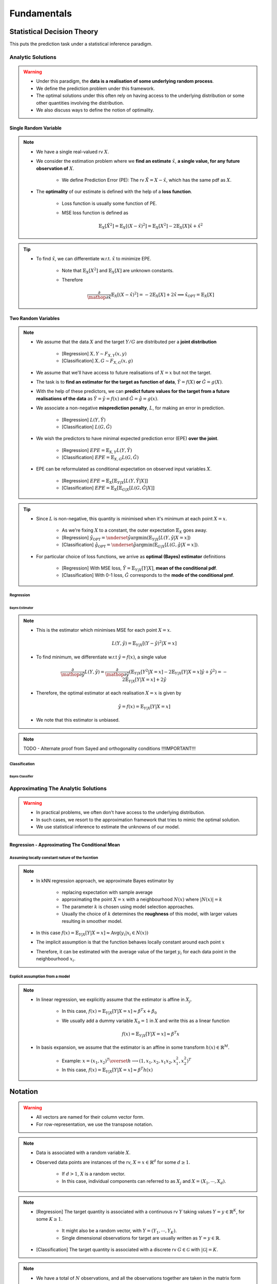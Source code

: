 ##################################################################################
Fundamentals
##################################################################################

**********************************************************************************
Statistical Decision Theory
**********************************************************************************
This puts the prediction task under a statistical inference paradigm.

Analytic Solutions
==================================================================================
.. warning::
	* Under this paradigm, the **data is a realisation of some underlying random process**. 
	* We define the prediction problem under this framework. 
	* The optimal solutions under this often rely on having access to the underlying distribution or some other quantities involving the distribution. 
	* We also discuss ways to define the notion of optimality.

Single Random Variable
----------------------------------------------------------------------------------
.. note::
	* We have a single real-valued rv :math:`X`.
	* We consider the estimation problem where we **find an estimate** :math:`\hat{x}`, **a single value, for any future observation of** :math:`X`.

		* We define Prediction Error (PE): The rv :math:`\tilde{X}=X-\hat{x}`, which has the same pdf as :math:`X`.
	* The **optimality** of our estimate is defined with the help of a **loss function**.

		* Loss function is usually some function of PE.
		* MSE loss function is defined as

			.. math:: \mathbb{E}_X[\tilde{X}^2]=\mathbb{E}_X[(X-\hat{x})^2]=\mathbb{E}_X[X^2]-2\mathbb{E}_X[X]\hat{x}+\hat{x}^2

.. tip::
	* To find :math:`\hat{x}`, we can differentiate w.r.t. :math:`\hat{x}` to minimize EPE.

		* Note that :math:`\mathbb{E}_X[X^2]` and :math:`\mathbb{E}_X[X]` are unknown constants.
		* Therefore

			.. math:: \frac{\partial}{\mathop{\partial\hat{x}}}\mathbb{E}_X[(X-\hat{x})^2]=-2\mathbb{E}_X[X]+2\hat{x}\implies\hat{x}_{\text{OPT}}=\mathbb{E}_X[X]

Two Random Variables
----------------------------------------------------------------------------------
.. note::
	* We assume that the data :math:`X` and the target :math:`Y/G` are distributed per a **joint distribution**

		* [Regression] :math:`X,Y\sim F_{X,Y}(x,y)`
		* [Classification] :math:`X,G\sim F_{X,G}(x,g)`
	* We assume that we'll have access to future realisations of :math:`X=x` but not the target.
	* The task is to **find an estimator for the target as function of data**, :math:`\hat{Y}=f(X)` **or** :math:`\hat{G}=g(X)`.
	* With the help of these predictors, we can **predict future values for the target from a future realisations of the data** as :math:`\hat{Y}=\hat{y}=f(x)` and :math:`\hat{G}=\hat{g}=g(x)`.
	* We associate a non-negative **misprediction penalty**, :math:`L`, for making an error in prediction.

		* [Regression] :math:`L(Y,\hat{Y})`
		* [Classification] :math:`L(G,\hat{G})`
	* We wish the predictors to have minimal expected prediction error (EPE) **over the joint**.

		* [Regression] :math:`EPE=\mathbb{E}_{X,Y} L(Y,\hat{Y})`
		* [Classification] :math:`EPE=\mathbb{E}_{X,G} L(G,\hat{G})`
	* EPE can be reformulated as conditional expectation on observed input variables :math:`X`.

		* [Regression] :math:`EPE=\mathbb{E}_X\left[\mathbb{E}_{Y|X}[L(Y,\hat{Y}|X]\right]`
		* [Classification] :math:`EPE=\mathbb{E}_X\left[\mathbb{E}_{G|X}[L(G,\hat{G}|X]\right]`

.. tip::
	* Since :math:`L` is non-negative, this quantity is minimised when it's minimum at each point :math:`X=x`.
		
		* As we're fixing :math:`X` to a constant, the outer expectation :math:`\mathbb{E}_X` goes away.		
		* [Regression] :math:`\hat{y}_{\text{OPT}}=\underset{\hat{y}}{\arg\min}\left(\mathbb{E}_{Y|X}[L(Y,\hat{y}|X=x]\right)`
		* [Classification] :math:`\hat{g}_{\text{OPT}}=\underset{\hat{g}}{\arg\min}\left(\mathbb{E}_{G|X}[L(G,\hat{g}|X=x]\right)`.
	* For particular choice of loss functions, we arrive as **optimal (Bayes) estimator** definitions

		* [Regression] With MSE loss, :math:`\hat{Y}=\mathbb{E}_{Y|X}[Y|X]`, **mean of the conditional pdf**.
		* [Classification] With 0-1 loss, :math:`\hat{G}` corresponds to the **mode of the conditional pmf**.

Regression
^^^^^^^^^^^^^^^^^^^^^^^^^^^^^^^^^^^^^^^^^^^^^^^^^^^^^^^^^^^^^^^^^^^^^^^^^^^^^^^^^^
Bayes Estimator
""""""""""""""""""""""""""""""""""""""""""""""""""""""""""""""""""""""""""""""""""
.. note::
	* This is the estimator which minimises MSE for each point :math:`X=x`.

		.. math:: L(Y,\hat{y})=\mathbb{E}_{Y|X}[(Y-\hat{y})^2|X=x]
	* To find minimum, we differentiate w.r.t :math:`\hat{y}=f(x)`, a single value

		.. math:: \frac{\partial}{\mathop{\partial\hat{y}}}L(Y,\hat{y})=\frac{\partial}{\mathop{\partial\hat{y}}}\left(\mathbb{E}_{Y|X}[Y^2|X=x]-2\mathbb{E}_{Y|X}[Y|X=x]\hat{y}+\hat{y}^2\right)=-2\mathbb{E}_{Y|X}[Y|X=x]+2\hat{y}
	* Therefore, the optimal estimator at each realisation :math:`X=x` is given by

		.. math:: \hat{y}=f(x)=\mathbb{E}_{Y|X}[Y|X=x]
	* We note that this estimator is unbiased.

.. note::
	TODO - Alternate proof from Sayed and orthogonality conditions !!!IMPORTANT!!!

Classification
^^^^^^^^^^^^^^^^^^^^^^^^^^^^^^^^^^^^^^^^^^^^^^^^^^^^^^^^^^^^^^^^^^^^^^^^^^^^^^^^^^
Bayes Classifier
""""""""""""""""""""""""""""""""""""""""""""""""""""""""""""""""""""""""""""""""""

Approximating The Analytic Solutions
==================================================================================
.. warning::
	* In practical problems, we often don't have access to the underlying distribution. 
	* In such cases, we resort to the approximation framework that tries to mimic the optimal solution.
	* We use statistical inference to estimate the unknowns of our model.

Regression - Approximating The Conditional Mean
----------------------------------------------------------------------------------
Assuming locally constant nature of the fucntion
^^^^^^^^^^^^^^^^^^^^^^^^^^^^^^^^^^^^^^^^^^^^^^^^^^^^^^^^^^^^^^^^^^^^^^^^^^^^^^^^^^
.. note::
	* In kNN regression approach, we approximate Bayes estimator by 

		* replacing expectation with sample average
		* approximating the point :math:`X=x` with a neighbourhood :math:`N(x)` where :math:`|N(x)|=k`
		* The parameter :math:`k` is chosen using model selection approaches.
		* Usually the choice of :math:`k` determines the **roughness** of this model, with larger values resulting in smoother model.
	* In this case :math:`f(x)=\mathbb{E}_{Y|X}[Y|X=x]\approx\text{Avg}(y_i|x_i\in N(x))`
	* The implicit assumption is that the function behaves locally constant around each point :math:`x`
	* Therefore, it can be estimated with the average value of the target :math:`y_i` for each data point in the neighbourhood :math:`x_i`.

Explicit assumption from a model
^^^^^^^^^^^^^^^^^^^^^^^^^^^^^^^^^^^^^^^^^^^^^^^^^^^^^^^^^^^^^^^^^^^^^^^^^^^^^^^^^^
.. note::
	* In linear regression, we explicitly assume that the estimator is affine in :math:`X_j`.
	
		* In this case, :math:`f(x)=\mathbb{E}_{Y|X}[Y|X=x]\approx \beta^T x + \beta_0`
		* We usually add a dummy variable :math:`X_0=1` in :math:`X` and write this as a linear function

			.. math:: f(x)=\mathbb{E}_{Y|X}[Y|X=x]\approx \beta^T x
	* In basis expansion, we assume that the estimator is an affine in some transform :math:`h(x)\in\mathbb{R}^M`.

		* Example: :math:`x=(x_1,x_2)^T\overset{h}{\longrightarrow}(1,x_1,x_2,x_1x_2,x_1^2,x_2^2)^T`
		* In this case, :math:`f(x)=\mathbb{E}_{Y|X}[Y|X=x]\approx \beta^T h(x)`

**********************************************************************************
Notation
**********************************************************************************
.. warning::
	* All vectors are named for their column vector form. 
	* For row-representation, we use the transpose notation.

.. note::
	* Data is associated with a random variable :math:`X`.
	* Observed data points are instances of the rv, :math:`X=x\in\mathbb{R}^d` for some :math:`d\geq 1`.
	
		* If :math:`d> 1`, :math:`X` is a random vector.
		* In this case, individual components can referred to as :math:`X_j` and :math:`X=(X_1,\cdots,X_d)`.

.. note::
	* [Regression] The target quantity is associated with a continuous rv :math:`Y` taking values :math:`Y=y\in\mathbb{R}^K`, for some :math:`K\geq 1`.

		* It might also be a random vector, with :math:`Y=(Y_1,\cdots,Y_K)`.
		* Single dimensional observations for target are usually written as :math:`Y=y\in\mathbb{R}`.
	* [Classification] The target quantity is associated with a discrete rv :math:`G\in\mathcal{G}` with :math:`|\mathcal{G}|=K`.

.. note::
	* We have a total of :math:`N` observations, and all the observations together are taken in the matrix form

		.. math:: \mathbf{X}_{N\times d}=\begin{bmatrix}-& x_1^T & - \\ \vdots & \vdots & \vdots \\ -& x_N^T & -\end{bmatrix}=\begin{bmatrix}|&\cdots&|\\ \mathbf{x}_1 & \cdots & \mathbf{x}_d \\ |&\cdots&|\end{bmatrix}
	* The vector :math:`\mathbf{x}_j\in\mathbb{R}^N` represents the column vector for all the observations for rv :math:`X_j`.
	* A particular observation for :math:`X=x_i\in\mathbb{R}^d` is taken in the row-vector form, :math:`x_i^T\in\mathbb{R}_{1\times d}`.
	* For :math:`K> 1`, we can also associate the target with the row vector form, :math:`y_i^T\in\mathbb{R}_{1\times K}` [regression] or :math:`g_i^T\in\mathcal{G}_{1\times K}` [classification].

**********************************************************************************
Curse of Dimensionality
**********************************************************************************
.. note::
	* As we move to higher dimensional space, the notion of **distance** doesn't follow our intuition.
	* As this `SO post <https://stats.stackexchange.com/a/99191>`_ puts it (quoting verbatim)

		* Another application, beyond machine learning, is nearest neighbor search: given an observation of interest, find its nearest neighbors (in the sense that these are the points with the smallest distance from the query point). 
		* But in high dimensions, a curious phenomenon arises: the ratio between the nearest and farthest points approaches 1, i.e. the points essentially become uniformly distant from each other. 
		* This phenomenon can be observed for wide variety of distance metrics, but it is more pronounced for the Euclidean metric than, say, Manhattan distance metric. 
		* The premise of nearest neighbor search is that "closer" points are more relevant than "farther" points, but if all points are essentially uniformly distant from each other, the distinction is meaningless.
	* More resource on this:

		* `On the Surprising Behavior of Distance Metrics in High Dimensional Space <https://bib.dbvis.de/uploadedFiles/155.pdf>`_
		* `When Is "Nearest Neighbor" Meaningful? <https://members.loria.fr/MOBerger/Enseignement/Master2/Exposes/beyer.pdf>`_
		* `Fractional Norms and Quasinorms Do Not Help to Overcome the Curse of Dimensionality <https://www.mdpi.com/1099-4300/22/10/1105/pdf?version=1603175755>`_
